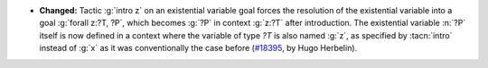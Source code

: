 - **Changed:**
  Tactic :g:`intro z` on an existential variable goal forces the resolution
  of the existential variable into a goal :g:`forall z:?T, ?P`, which
  becomes :g:`?P` in context :g:`z:?T` after introduction. The
  existential variable :n:`?P` itself is now defined in a context
  where the variable of type `?T` is also named :g:`z`, as specified
  by :tacn:`intro` instead of :g:`x` as it was conventionally the case
  before
  (`#18395 <https://github.com/coq/coq/pull/18395>`_,
  by Hugo Herbelin).
